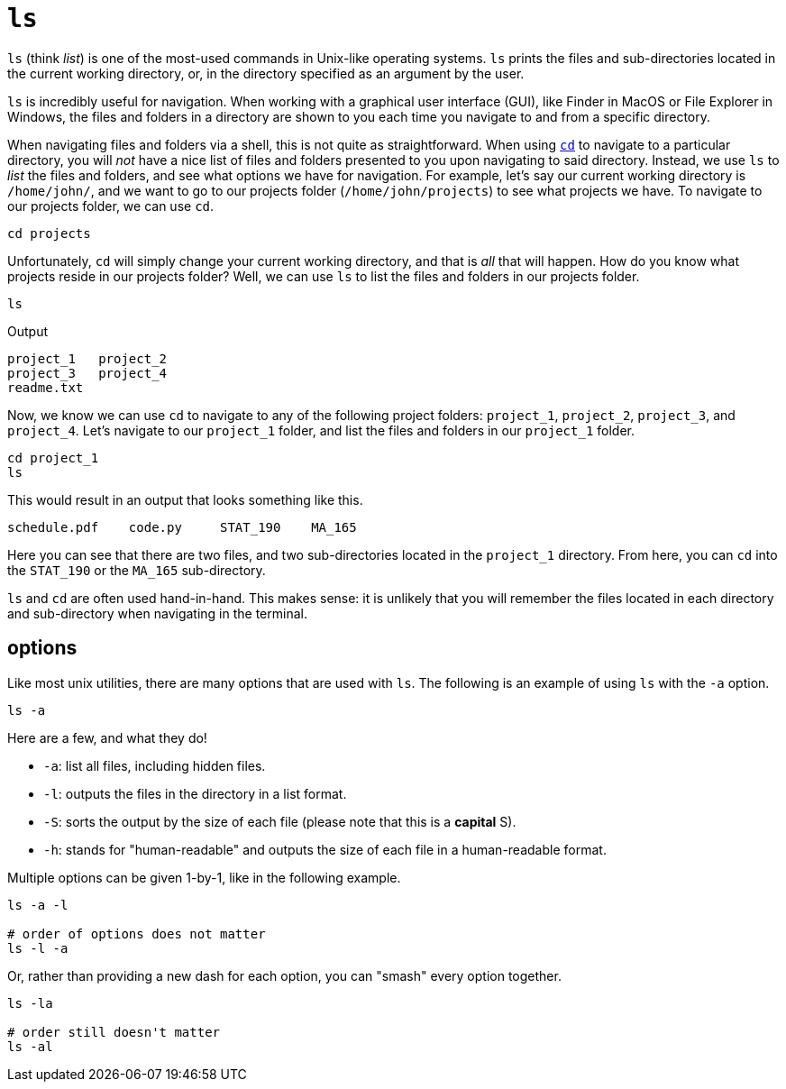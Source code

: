 = `ls`

`ls` (think _list_) is one of the most-used commands in Unix-like operating systems. `ls` prints the files and sub-directories located in the current working directory, or, in the directory specified as an argument by the user. 

`ls` is incredibly useful for navigation. When working with a graphical user interface (GUI), like Finder in MacOS or File Explorer in Windows, the files and folders in a directory are shown to you each time you navigate to and from a specific directory. 

When navigating files and folders via a shell, this is not quite as straightforward. When using xref:book:unix:cd.adoc[`cd`] to navigate to a particular directory, you will _not_ have a nice list of files and folders presented to you upon navigating to said directory. Instead, we use `ls` to _list_ the files and folders, and see what options we have for navigation. For example, let's say our current working directory is `/home/john/`, and we want to go to our projects folder (`/home/john/projects`) to see what projects we have. To navigate to our projects folder, we can use `cd`.

[source,bash]
----
cd projects
----

Unfortunately, `cd` will simply change your current working directory, and that is _all_ that will happen. How do you know what projects reside in our projects folder? Well, we can use `ls` to list the files and folders in our projects folder.

[source,bash]
----
ls
----

.Output
----
project_1   project_2
project_3   project_4
readme.txt  
----

Now, we know we can use `cd` to navigate to any of the following project folders: `project_1`, `project_2`, `project_3`, and `project_4`. Let's navigate to our `project_1` folder, and list the files and folders in our `project_1` folder.

[source, bash]
----
cd project_1
ls
----

This would result in an output that looks something like this.

----
schedule.pdf    code.py     STAT_190    MA_165 
----

Here you can see that there are two files, and two sub-directories located in the `project_1` directory. From here, you can `cd` into the `STAT_190` or the `MA_165` sub-directory.

`ls` and `cd` are often used hand-in-hand. This makes sense: it is unlikely that you will remember the files located in each directory and sub-directory when navigating in the terminal.

== options

Like most unix utilities, there are many options that are used with `ls`. The following is an example of using `ls` with the `-a` option.

[source, bash]
----
ls -a
----

Here are a few, and what they do!

* `-a`: list all files, including hidden files.
* `-l`: outputs the files in the directory in a list format.
* `-S`: sorts the output by the size of each file (please note that this is a *capital* S).
* `-h`: stands for "human-readable" and outputs the size of each file in a human-readable format.

Multiple options can be given 1-by-1, like in the following example.

[source,bash]
----
ls -a -l

# order of options does not matter
ls -l -a
----

Or, rather than providing a new dash for each option, you can "smash" every option together.

[source,bash]
----
ls -la

# order still doesn't matter
ls -al
----